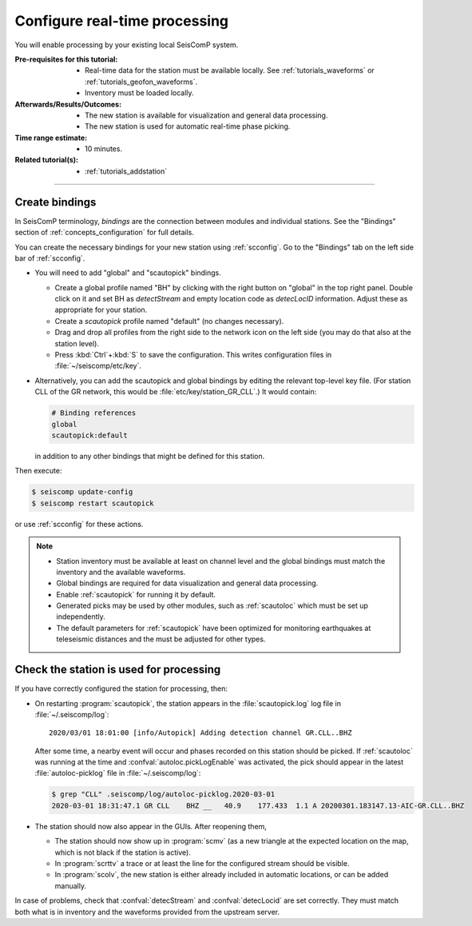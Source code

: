 .. _tutorials_processing:

******************************
Configure real-time processing
******************************

You will enable processing by your existing local SeisComP system.


:Pre-requisites for this tutorial:

  * Real-time data for the station must be available locally.
    See :ref:`tutorials_waveforms` or :ref:`tutorials_geofon_waveforms`.
  * Inventory must be loaded locally.

:Afterwards/Results/Outcomes:

  * The new station is available for visualization and general data processing.
  * The new station is used for automatic real-time phase picking.

:Time range estimate:

  * 10 minutes.

:Related tutorial(s):

  * :ref:`tutorials_addstation`

-----------


Create bindings
===============

In SeisComP terminology, *bindings* are the connection between modules
and individual stations.
See the "Bindings" section of :ref:`concepts_configuration` for full details.

You can create the necessary bindings for your new station
using :ref:`scconfig`.
Go to the "Bindings" tab on the left side bar of :ref:`scconfig`.

* You will need to add  "global" and "scautopick" bindings.

  * Create a global profile named "BH" by clicking with the right button on "global"
    in the top right panel. Double click on it and set BH as *detectStream* and
    empty location code as *detecLocID* information.
    Adjust these as appropriate for your station.

  * Create a *scautopick* profile named "default" (no changes necessary).

  * Drag and drop all profiles from the right side to the network icon on the
    left side (you may do that also at the station level).

  * Press :kbd:`Ctrl`+:kbd:`S` to save the configuration.
    This writes configuration files in :file:`~/seiscomp/etc/key`.

* Alternatively, you can add the scautopick and global bindings
  by editing the relevant top-level key file.
  (For station CLL of the GR network, this would be :file:`etc/key/station_GR_CLL`.)
  It would contain:

  .. code::

      # Binding references
      global
      scautopick:default

  in addition to any other bindings that might be defined for this station.

Then execute:

.. code-block:: sh

   $ seiscomp update-config
   $ seiscomp restart scautopick

or use :ref:`scconfig` for these actions.

.. note::

   * Station inventory must be available at least on channel level and the global
     bindings must match the inventory and the available waveforms.
   * Global bindings are required for data visualization and general data
     processing.
   * Enable :ref:`scautopick` for running it by default.
   * Generated picks may be used by other modules, such as :ref:`scautoloc`
     which must be set up independently.
   * The default parameters for :ref:`scautopick` have been optimized for
     monitoring earthquakes at teleseismic distances and the must be adjusted
     for other types.


Check the station is used for processing
========================================

If you have correctly configured the station for processing, then:

* On restarting :program:`scautopick`, the station appears in the
  :file:`scautopick.log` log
  file in :file:`~/.seiscomp/log`::

    2020/03/01 18:01:00 [info/Autopick] Adding detection channel GR.CLL..BHZ

  After some time, a nearby event will occur and phases recorded on this station
  should be picked. If :ref:`scautoloc` was running at the time and
  :confval:`autoloc.pickLogEnable` was activated, the pick should appear in the
  latest :file:`autoloc-picklog` file in :file:`~/.seiscomp/log`:

  .. code-block:: sh

     $ grep "CLL" .seiscomp/log/autoloc-picklog.2020-03-01
     2020-03-01 18:31:47.1 GR CLL    BHZ __   40.9    177.433  1.1 A 20200301.183147.13-AIC-GR.CLL..BHZ

* The station should now also appear in the GUIs.
  After reopening them,

  * The station should now show up in :program:`scmv`
    (as a new triangle at the expected location on the map,
    which is not black if the station is active).

  * In :program:`scrttv` a trace or at least the line for the configured stream
    should be visible.

  * In :program:`scolv`, the new station is either already included
    in automatic locations, or can be added manually.

In case of problems, check that :confval:`detecStream` and
:confval:`detecLocid` are set correctly.
They must match both what is in inventory and the waveforms provided
from the upstream server.
